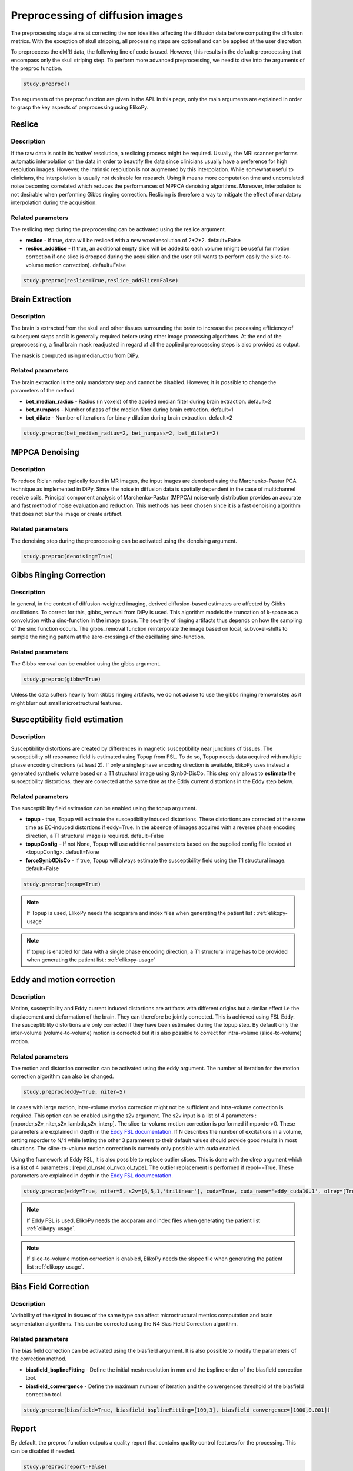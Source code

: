 .. _preprocessing-dmri:

========================================
Preprocessing of diffusion images
========================================

The preprocessing stage aims at correcting the non idealities affecting the diffusion data
before computing the diffusion metrics. With the exception of skull stripping, all processing steps are optional and can be applied at the
user discretion.

.. image:: pictures/preprocessing.PNG
	:width: 800
	:alt: Overview of the main preprocessing steps.

To preproccess the dMRI data, the following line of code is used. However, this results in the default preprocessing that encompass only the skull striping step. To perform more advanced preprocessing, we need to dive into the arguments of the preproc function.

.. code-block:: python

	study.preproc()


The arguments of the preproc function are given in the API.
In this page, only the main arguments are explained in order to grasp the key aspects of preprocessing using ElikoPy.

-------
Reslice
-------

Description
^^^^^^^^^^^

If the raw data is not in its ’native’ resolution, a reslicing process might be required. Usually, the
MRI scanner performs automatic interpolation on the data in order to beautify the data
since clinicians usually have a preference for high resolution images. However, the intrinsic
resolution is not augmented by this interpolation. While somewhat useful to clinicians, the
interpolation is usually not desirable for research. Using it means more computation time
and uncorrelated noise becoming correlated which reduces the performances of MPPCA
denoising algorithms. Moreover, interpolation is not desirable when performing Gibbs
ringing correction. Reslicing is therefore a way to mitigate the
effect of mandatory interpolation during the acquisition.


Related parameters
^^^^^^^^^^^^^^^^^^
The reslicing step during the preprocessing can be activated using the reslice argument.

* **reslice** - If true, data will be resliced with a new voxel resolution of 2*2*2. default=False
* **reslice_addSlice** - If true, an additional empty slice will be added to each volume (might be useful for motion correction if one slice is dropped during the acquisition and the user still wants to perform easily the slice-to-volume motion correction). default=False

.. code-block:: python

	study.preproc(reslice=True,reslice_addSlice=False)
	
	

----------------
Brain Extraction
----------------

Description
^^^^^^^^^^^

The brain is extracted from the skull and other tissues surrounding the brain to increase
the processing efficiency of subsequent steps and it is generally required before using
other image processing algorithms. At the end of the preprocessing, a final brain mask readjusted in regard of all the applied
preprocessing steps is also provided as output.

The mask is computed using median_otsu from DiPy.

.. image:: pictures/preproc_bet.jpg
	:width: 800
	:alt: Original b0 images and binary mask obtained using median_otsu are shown in the left and middle panels, while the thresholded histogram used by median otsu is shown in the right panel.


Related parameters
^^^^^^^^^^^^^^^^^^

The brain extraction is the only mandatory step and cannot be disabled. However, it is possible to change the parameters of the method

* **bet_median_radius** - Radius (in voxels) of the applied median filter during brain extraction. default=2
* **bet_numpass** - Number of pass of the median filter during brain extraction. default=1
* **bet_dilate** - Number of iterations for binary dilation during brain extraction. default=2

.. code-block:: python

	study.preproc(bet_median_radius=2, bet_numpass=2, bet_dilate=2)

---------------
MPPCA Denoising
---------------

Description
^^^^^^^^^^^

To reduce Rician noise typically found in MR images, the input images are denoised
using the Marchenko-Pastur PCA technique as implemented in DiPy. Since the noise in
diffusion data is spatially dependent in the case of multichannel receive coils, Principal component analysis of Marchenko-Pastur (MPPCA) noise-only
distribution provides an accurate and fast method of noise evaluation and reduction. This methods has been chosen since it is a fast denoising algorithm
that does not blur the image or create artifact.

.. image:: pictures/preproc_mppca.jpg
	:width: 800
	:alt: Original and denoised b0 images are shown in the left and middle panels, while the difference between these images is shown in the right panel. An unstructured spatial distribution of the right image indicates extraction of random thermal noise.


Related parameters
^^^^^^^^^^^^^^^^^^

The denoising step during the preprocessing can be activated using the denoising argument.

.. code-block:: python

	study.preproc(denoising=True)

------------------------
Gibbs Ringing Correction
------------------------

Description
^^^^^^^^^^^

In general, in the context of diffusion-weighted imaging, derived diffusion-based estimates
are affected by Gibbs oscillations. To correct for this,
gibbs_removal from DiPy is used. This algorithm models the truncation of k-space as a
convolution with a sinc-function in the image space. The severity of ringing artifacts thus
depends on how the sampling of the sinc function occurs. The gibbs_removal function
reinterpolate the image based on local, subvoxel-shifts to sample the ringing pattern at
the zero-crossings of the oscillating sinc-function.

.. image:: pictures/preproc_gibbs.jpg
	:width: 800
	:alt: Gibbs ringing correction, uncorrected and b0 images corrected for Gibbs ringing are shown in the left and middle panels, while the difference between these images is shown in the right panel. Gibbs ringing artifacts typically occur at interfaces with sharp changes in intensity.

Related parameters
^^^^^^^^^^^^^^^^^^

The Gibbs removal can be enabled using the gibbs argument.

.. code-block:: python

	study.preproc(gibbs=True)

Unless the data suffers heavily from Gibbs ringing artifacts, we do not advise to use the gibbs ringing removal step as it might blurr out small microstructural features.

-------------------------------
Susceptibility field estimation
-------------------------------

Description
^^^^^^^^^^^

Susceptibility distortions are created by differences in magnetic susceptibility near junctions of tissues. The susceptibility off resonance field is estimated using Topup from FSL. To do so,
Topup needs data acquired with multiple phase encoding directions (at least 2). If only a single phase encoding direction is available, ElikoPy uses instead a generated synthetic volume based on a T1 structural image using Synb0-DisCo.
This step only allows to **estimate** the susceptibility distortions, they are corrected at the same time as the Eddy current distortions in the Eddy step below.

Related parameters
^^^^^^^^^^^^^^^^^^

The susceptibility field estimation can be enabled using the topup argument.

* **topup** -  true, Topup will estimate the susceptibility induced distortions. These distortions are corrected at the same time as EC-induced distortions if eddy=True. In the absence of images acquired with a reverse phase encoding direction, a T1 structural image is required. default=False
* **topupConfig** – If not None, Topup will use additionnal parameters based on the supplied config file located at <topupConfig>. default=None
* **forceSynb0DisCo** - If true, Topup will always estimate the susceptibility field using the T1 structural image. default=False

.. code-block:: python

	study.preproc(topup=True)

.. note::
    If Topup is used, ElikoPy needs the acqparam and index files when generating the patient list : :ref:`elikopy-usage`

.. note::
    If topup is enabled for data with a single phase encoding direction, a T1 structural image has to be provided when generating the patient list : :ref:`elikopy-usage`

--------------------------
Eddy and motion correction
--------------------------

Description
^^^^^^^^^^^

Motion, susceptibility and Eddy current induced distortions are artifacts with different origins but a similar effect i.e the displacement and deformation of the brain. They can therefore be jointly corrected. This is achieved using FSL Eddy. The susceptibility distortions are only corrected if they have been estimated during the topup step. By default only the inter-volume (volume-to-volume) motion is corrected but it is also possible to correct for intra-volume (slice-to-volume) motion.

Related parameters
^^^^^^^^^^^^^^^^^^

The motion and distortion correction can be activated using the eddy argument. The number of iteration for the motion correction algorithm can also be changed.

.. code-block:: python

	study.preproc(eddy=True, niter=5)

In cases with large motion, inter-volume motion correction might not be sufficient and intra-volume correction is required. This option can be enabled using the s2v argument.
The s2v input is a list of 4 parameters : [mporder,s2v_niter,s2v_lambda,s2v_interp]. The slice-to-volume motion correction is performed if mporder>0. These parameters are explained in depth in the `Eddy FSL documentation <https://fsl.fmrib.ox.ac.uk/fsl/fslwiki/eddy/UsersGuide>`_. If N describes the number of excitations in a volume, setting mporder to N/4 while letting the other 3 parameters to their default values should provide good results in most situations. The slice-to-volume motion correction is currently only possible with cuda enabled.

Using the framework of Eddy FSL, it is also possible to replace outlier slices. This is done with the olrep argument which is a list of 4 parameters : [repol,ol_nstd,ol_nvox,ol_type]. The outlier replacement is performed if repol==True. These parameters are explained in depth in the `Eddy FSL documentation <https://fsl.fmrib.ox.ac.uk/fsl/fslwiki/eddy/UsersGuide>`_.

.. code-block:: python

	study.preproc(eddy=True, niter=5, s2v=[6,5,1,'trilinear'], cuda=True, cuda_name='eddy_cuda10.1', olrep=[True, 4, 250, 'sw'])

.. note::
    If Eddy FSL is used, ElikoPy needs the acqparam and index files when generating the patient list :ref:`elikopy-usage`.

.. note::
    If slice-to-volume motion correction is enabled, ElikoPy needs the slspec file when generating the patient list :ref:`elikopy-usage`.

---------------------
Bias Field Correction
---------------------

Description
^^^^^^^^^^^

Variability of the signal in tissues of the same type can affect microstructural metrics computation and brain segmentation algorithms.
This can be corrected using the N4 Bias Field Correction algorithm.

Related parameters
^^^^^^^^^^^^^^^^^^

The bias field correction can be activated using the biasfield argument. It is also possible to modify the parameters of the correction method.

* **biasfield_bsplineFitting** - Define the initial mesh resolution in mm and the bspline order of the biasfield correction tool.
* **biasfield_convergence** - Define the maximum number of iteration and the convergences threshold of the biasfield correction tool.

.. code-block:: python

	study.preproc(biasfield=True, biasfield_bsplineFitting=[100,3], biasfield_convergence=[1000,0.001])

------
Report
------

By default, the preproc function outputs a quality report that contains quality control features for the processing. This can be disabled if needed.

.. code-block:: python

	study.preproc(report=False)



